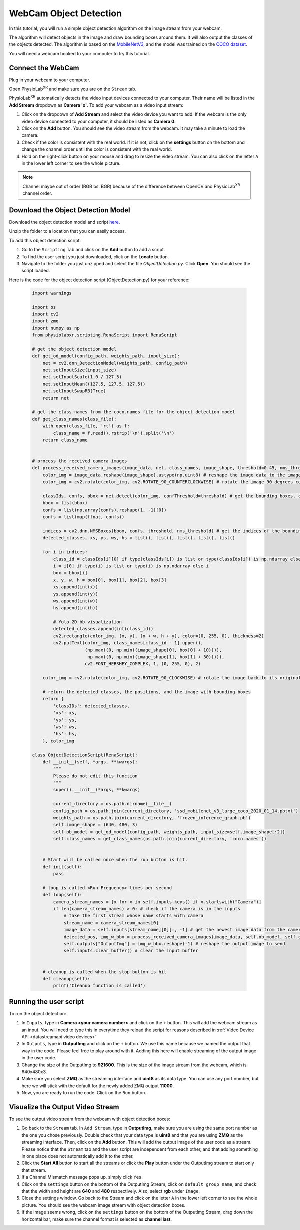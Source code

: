 ##############################
WebCam Object Detection
##############################


In this tutorial, you will run a simple object detection algorithm on the image stream from your webcam.

The algorithm will detect objects in the image and draw bounding boxes around them.
It will also output the classes of the objects detected.
The algorithm is based on the `MobileNetV3 <https://openaccess.thecvf.com/content_ICCV_2019/html/Howard_Searching_for_MobileNetV3_ICCV_2019_paper.html>`_, and the model was trained on the `COCO dataset <https://cocodataset.org/#home>`_.

You will need a webcam hooked to your computer to try this tutorial.

.. raw:: html

    <div style="position: relative; padding-bottom: 56.25%; height: 0; overflow: hidden; max-width: 100%; height: auto;">
        <video id="autoplay-video1" autoplay controls loop muted playsinline style="position: absolute; top: 0; left: 0; width: 100%; height: 100%;">
            <source src="_static/WebcamODSpeedTeaser.mp4" type="video/mp4">
            Your browser does not support the video tag.
        </video>
    </div>

Connect the WebCam
************************

Plug in your webcam to your computer.

Open PhysioLab\ :sup:`XR` and make sure you are on the ``Stream`` tab.

PhysioLab\ :sup:`XR` automatically detects the video input devices
connected to your computer. Their name will be listed in the **Add Stream** dropdown as **Camera 'x'**.
To add your webcam as a video input stream:

#. Click on the dropdown of **Add Stream**  and select the video device you want to add. If the webcam is the only video device connected to your computer, it should be listed as **Camera 0**.
#. Click on the **Add** button. You should see the video stream from the webcam. It may take a minute to load the camera.
#. Check if the color is consistent with the real world. If it is not, click on the **settings** button on the bottom and change the channel order until the color is consistent with the real world.
#. Hold on the right-click button on your mouse and drag to resize the video stream. You can also click on the letter ``A`` in the lower left corner to see the whole picture.

.. note::

    Channel maybe out of order (RGB bs. BGR) because of the difference between OpenCV and PhysioLab\ :sup:`XR` channel order.


.. raw:: html

    <div style="position: relative; padding-bottom: 56.25%; height: 0; overflow: hidden; max-width: 100%; height: auto;">
        <video id="autoplay-video1" autoplay controls loop muted playsinline style="position: absolute; top: 0; left: 0; width: 100%; height: 100%;">
            <source src="_static/Webcam1Connect.mp4" type="video/mp4">
            Your browser does not support the video tag.
        </video>
    </div>


Download the Object Detection Model
************************

Download the object detection model and script `here <https://drive.google.com/file/d/1qkbPvPTC5ckApMta5AdEnCAhlPVLb6_f/view?usp=drive_link>`_.

Unzip the folder to a location that you can easily access.

To add this object detection script:

#. Go to the ``Scripting`` Tab and click on the **Add** button to add a script.
#. To find the user script you just downloaded, click on the **Locate** button.
#. Navigate to the folder you just unzipped and select the file *ObjectDetection.py*. Click **Open**. You should see the script loaded.

.. raw:: html

    <div style="position: relative; padding-bottom: 56.25%; height: 0; overflow: hidden; max-width: 100%; height: auto;">
        <video id="autoplay-video1" autoplay controls loop muted playsinline style="position: absolute; top: 0; left: 0; width: 100%; height: 100%;">
            <source src="_static/Webcam2LoadScript.mp4" type="video/mp4">
            Your browser does not support the video tag.
        </video>
    </div>


Here is the code for the object detection script (ObjectDetection.py) for your reference:

    .. code-block:: python

        import warnings

        import os
        import cv2
        import zmq
        import numpy as np
        from physiolabxr.scripting.RenaScript import RenaScript

        # get the object detection model
        def get_od_model(config_path, weights_path, input_size):
            net = cv2.dnn_DetectionModel(weights_path, config_path)
            net.setInputSize(input_size)
            net.setInputScale(1.0 / 127.5)
            net.setInputMean((127.5, 127.5, 127.5))
            net.setInputSwapRB(True)
            return net

        # get the class names from the coco.names file for the object detection model
        def get_class_names(class_file):
            with open(class_file, 'rt') as f:
                class_name = f.read().rstrip('\n').split('\n')
            return class_name


        # process the received camera images
        def process_received_camera_images(image_data, net, class_names, image_shape, threshold=0.45, nms_threshold=0.2):
            color_img = image_data.reshape(image_shape).astype(np.uint8) # reshape the image data to the image shape
            color_img = cv2.rotate(color_img, cv2.ROTATE_90_COUNTERCLOCKWISE) # rotate the image 90 degrees counter clockwise because the cv2 has a different origin

            classIds, confs, bbox = net.detect(color_img, confThreshold=threshold) # get the bounding boxes, confidence, and class ids
            bbox = list(bbox)
            confs = list(np.array(confs).reshape(1, -1)[0])
            confs = list(map(float, confs))

            indices = cv2.dnn.NMSBoxes(bbox, confs, threshold, nms_threshold) # get the indices of the bounding boxes
            detected_classes, xs, ys, ws, hs = list(), list(), list(), list(), list()

            for i in indices:
                class_id = classIds[i][0] if type(classIds[i]) is list or type(classIds[i]) is np.ndarray else classIds[i]
                i = i[0] if type(i) is list or type(i) is np.ndarray else i
                box = bbox[i]
                x, y, w, h = box[0], box[1], box[2], box[3]
                xs.append(int(x))
                ys.append(int(y))
                ws.append(int(w))
                hs.append(int(h))

                # Yolo 2D bb visualization
                detected_classes.append(int(class_id))
                cv2.rectangle(color_img, (x, y), (x + w, h + y), color=(0, 255, 0), thickness=2)
                cv2.putText(color_img, class_names[class_id - 1].upper(),
                            (np.max((0, np.min((image_shape[0], box[0] + 10)))),
                             np.max((0, np.min((image_shape[1], box[1] + 30))))),
                            cv2.FONT_HERSHEY_COMPLEX, 1, (0, 255, 0), 2)

            color_img = cv2.rotate(color_img, cv2.ROTATE_90_CLOCKWISE) # rotate the image back to its original orientation

            # return the detected classes, the positions, and the image with bounding boxes
            return {
                'classIDs': detected_classes,
                'xs': xs,
                'ys': ys,
                'ws': ws,
                'hs': hs,
            }, color_img

        class ObjectDetectionScript(RenaScript):
            def __init__(self, *args, **kwargs):
                """
                Please do not edit this function
                """
                super().__init__(*args, **kwargs)

                current_directory = os.path.dirname(__file__)
                config_path = os.path.join(current_directory, 'ssd_mobilenet_v3_large_coco_2020_01_14.pbtxt')
                weights_path = os.path.join(current_directory, 'frozen_inference_graph.pb')
                self.image_shape = (640, 480, 3)
                self.ob_model = get_od_model(config_path, weights_path, input_size=self.image_shape[:2])
                self.class_names = get_class_names(os.path.join(current_directory, 'coco.names'))


            # Start will be called once when the run button is hit.
            def init(self):
                pass

            # loop is called <Run Frequency> times per second
            def loop(self):
                camera_stream_names = [x for x in self.inputs.keys() if x.startswith("Camera")]
                if len(camera_stream_names) > 0: # check if the camera is in the inputs
                    # take the first stream whose name starts with camera
                    stream_name = camera_stream_names[0]
                    image_data = self.inputs[stream_name][0][:, -1] # get the newest image data from the camera
                    detected_pos, img_w_bbx = process_received_camera_images(image_data, self.ob_model, self.class_names, self.image_shape) # process the image data
                    self.outputs["OutputImg"] = img_w_bbx.reshape(-1) # reshape the output image to send
                    self.inputs.clear_buffer() # clear the input buffer


            # cleanup is called when the stop button is hit
            def cleanup(self):
                print('Cleanup function is called')


Running the user script
************************

To run the object detection:

#. In ``Inputs``, type in **Camera <your camera number>** and click on the ``+`` button. This will add the webcam stream as an input. You will need to type this in everytime they reload the script for reasons described in :ref:`Video Device API <datastreamapi video devices>`
#. In ``Outputs``, type in **OutputImg** and click on the ``+`` button. We use this name because we named the output that way in the code. Please feel free to play around with it. Adding this here will enable streaming of the output image in the user code.
#. Change the size of the OutputImg to **921600**. This is the size of the image stream from the webcam, which is 640x480x3.
#. Make sure you select **ZMQ** as the streaming interface and **uint8** as its data type. You can use any port number, but here we will stick with the default for the newly added ZMQ output **11000**.
#. Now, you are ready to run the code. Click on the ``Run`` button.

.. raw:: html

    <div style="position: relative; padding-bottom: 56.25%; height: 0; overflow: hidden; max-width: 100%; height: auto;">
        <video id="autoplay-video1" autoplay controls loop muted playsinline style="position: absolute; top: 0; left: 0; width: 100%; height: 100%;">
            <source src="_static/Webcam3RunScript.mp4" type="video/mp4">
            Your browser does not support the video tag.
        </video>
    </div>

Visualize the Output Video Stream
************************

To see the output video stream from the webcam with object detection boxes:

#. Go back to the ``Stream`` tab. In ``Add Stream``, type in **OutputImg**, make sure you are using the same port number as the one you chose previously. Double check that your data type is **uint8** and that you are using **ZMQ** as the streaming interface. Then, click on the **Add** button. This will add the output image of the user code as a stream. Please notice that the ``Stream`` tab and the user script are independent from each other, and that adding something in one place does not automatically add it to the other.
#. Click the **Start All** button to start all the streams or click the **Play** button under the OutputImg stream to start only that stream.
#. If a Channel Mismatch message pops up, simply click ``Yes``.
#. Click on the ``settings`` button on the bottom of the OutputImg Stream, click on ``default group name``, and check that the width and height are **640** and **480** respectively. Also, select **rgb** under ``Image``.
#. Close the settings window. Go back to the Stream and click on the letter ``A`` in the lower left corner to see the whole picture. You should see the webcam image stream with object detection boxes.
#. If the image seems wrong, click on the ``settings`` button on the bottom of the OutputImg Stream, drag down the horizontal bar, make sure the channel format is selected as **channel last**.

.. raw:: html

    <div style="position: relative; padding-bottom: 56.25%; height: 0; overflow: hidden; max-width: 100%; height: auto;">
        <video id="autoplay-video1" autoplay controls loop muted playsinline style="position: absolute; top: 0; left: 0; width: 100%; height: 100%;">
            <source src="_static/Webcam4Visualize.mp4" type="video/mp4">
            Your browser does not support the video tag.
        </video>
    </div>